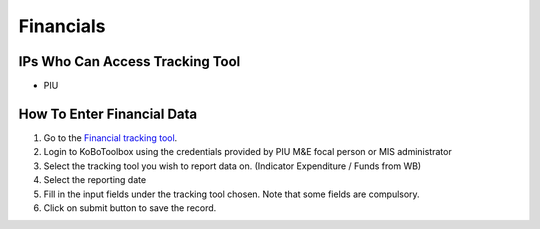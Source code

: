 ============
Financials
============

IPs Who Can Access Tracking Tool
--------------------------------

- PIU

How To Enter Financial Data
---------------------------------------

#. Go to the `Financial tracking tool <https://ee.kobotoolbox.org/x/hmSg0rnd>`_.
#. Login to KoBoToolbox using the credentials provided by PIU M&E focal person or MIS administrator
#. Select the tracking tool you wish to report data on. (Indicator Expenditure / Funds from WB)
#. Select the reporting date
#. Fill in the input fields under the tracking tool chosen. Note that some fields are compulsory.
#. Click on submit button to save the record.